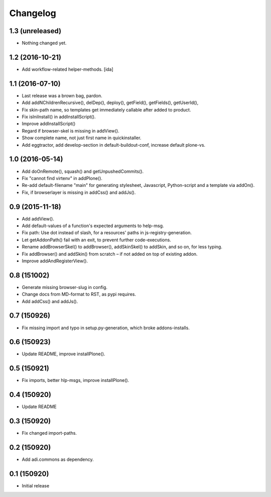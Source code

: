 Changelog
=========

1.3 (unreleased)
----------------

- Nothing changed yet.


1.2 (2016-10-21)
----------------

- Add workflow-related helper-methods. [ida]


1.1 (2016-07-10)
----------------

- Last release was a brown bag, pardon.

- Add addNChildrenRecursive(), delDep(), deploy(), getField(), getFields(),
  getUserId(),

- Fix skin-path name, so templates get immediately callable after added to product.

- Fix isIniInstall() in addInstallScript().

- Improve addInstallScript()

- Regard if browser-skel is missing in addView().

- Show complete name, not just first name in quickinstaller.

- Add eggtractor, add develop-section in default-buildout-conf,
  increase default plone-vs.


1.0 (2016-05-14)
----------------

- Add doOnRemote(), squash() and getUnpushedCommits().

- Fix "cannot find virtenv" in addPlone().

- Re-add default-filename "main" for generating stylesheet, Javascript,
  Python-script and a template via addOn().

- Fix, if browserlayer is missing in addCss() and addJs().


0.9 (2015-11-18)
----------------

- Add addView().

- Add default-values of a function's expected arguments to help-msg.

- Fix path: Use dot instead of slash, for a resources' paths in
  js-registry-generation.

- Let getAddonPath() fail with an exit, to prevent further
  code-executions.

- Rename addBrowserSkel() to addBrowser(), addSkinSkel() to addSkin,
  and so on, for less typing.

- Fix addBrowser() and addSkin() from scratch – if not added on top of existing
  addon.

- Improve addAndRegisterView().


0.8 (151002)
------------

- Generate missing browser-slug in config.

- Change docs from MD-format to RST, as pypi requires.

- Add addCss() and addJs().


0.7 (150926)
------------

- Fix missing import and typo in setup.py-generation, which broke addons-installs.


0.6 (150923)
------------

- Update README, improve installPlone().


0.5 (150921)
------------

- Fix imports, better hlp-msgs, improve installPlone().


0.4 (150920)
------------

- Update README


0.3 (150920)
------------

- Fix changed import-paths.


0.2 (150920)
------------

- Add adi.commons as dependency.


0.1 (150920)
------------

- Initial release

